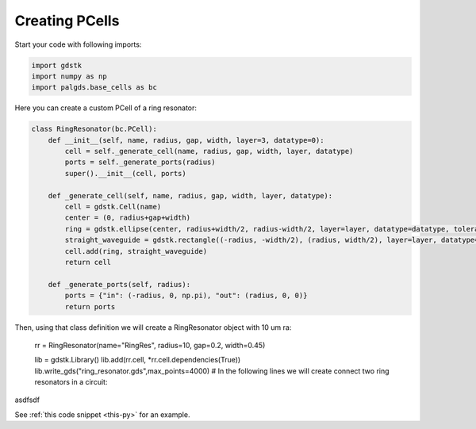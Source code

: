 Creating PCells
---------------


Start your code with following imports:

.. code-block:: python

    import gdstk
    import numpy as np
    import palgds.base_cells as bc

Here you can create a custom PCell of a ring resonator:

.. code-block:: python
    :name: this-py

    class RingResonator(bc.PCell):
        def __init__(self, name, radius, gap, width, layer=3, datatype=0):
            cell = self._generate_cell(name, radius, gap, width, layer, datatype)
            ports = self._generate_ports(radius)
            super().__init__(cell, ports)

        def _generate_cell(self, name, radius, gap, width, layer, datatype):
            cell = gdstk.Cell(name)
            center = (0, radius+gap+width)
            ring = gdstk.ellipse(center, radius+width/2, radius-width/2, layer=layer, datatype=datatype, tolerance=2e-4)
            straight_waveguide = gdstk.rectangle((-radius, -width/2), (radius, width/2), layer=layer, datatype=datatype)
            cell.add(ring, straight_waveguide)
            return cell

        def _generate_ports(self, radius):
            ports = {"in": (-radius, 0, np.pi), "out": (radius, 0, 0)}
            return ports


Then, using that class definition we will create a RingResonator object with 10 um ra:

    rr = RingResonator(name="RingRes", radius=10, gap=0.2, width=0.45)

    lib = gdstk.Library()
    lib.add(rr.cell, *rr.cell.dependencies(True))
    lib.write_gds("ring_resonator.gds",max_points=4000)
    # In the following lines we will create connect two ring resonators in a circuit:


.. image:: _images/ringres.svg
    :align: center

















asdfsdf








See :ref:`this code snippet <this-py>` for an example.


